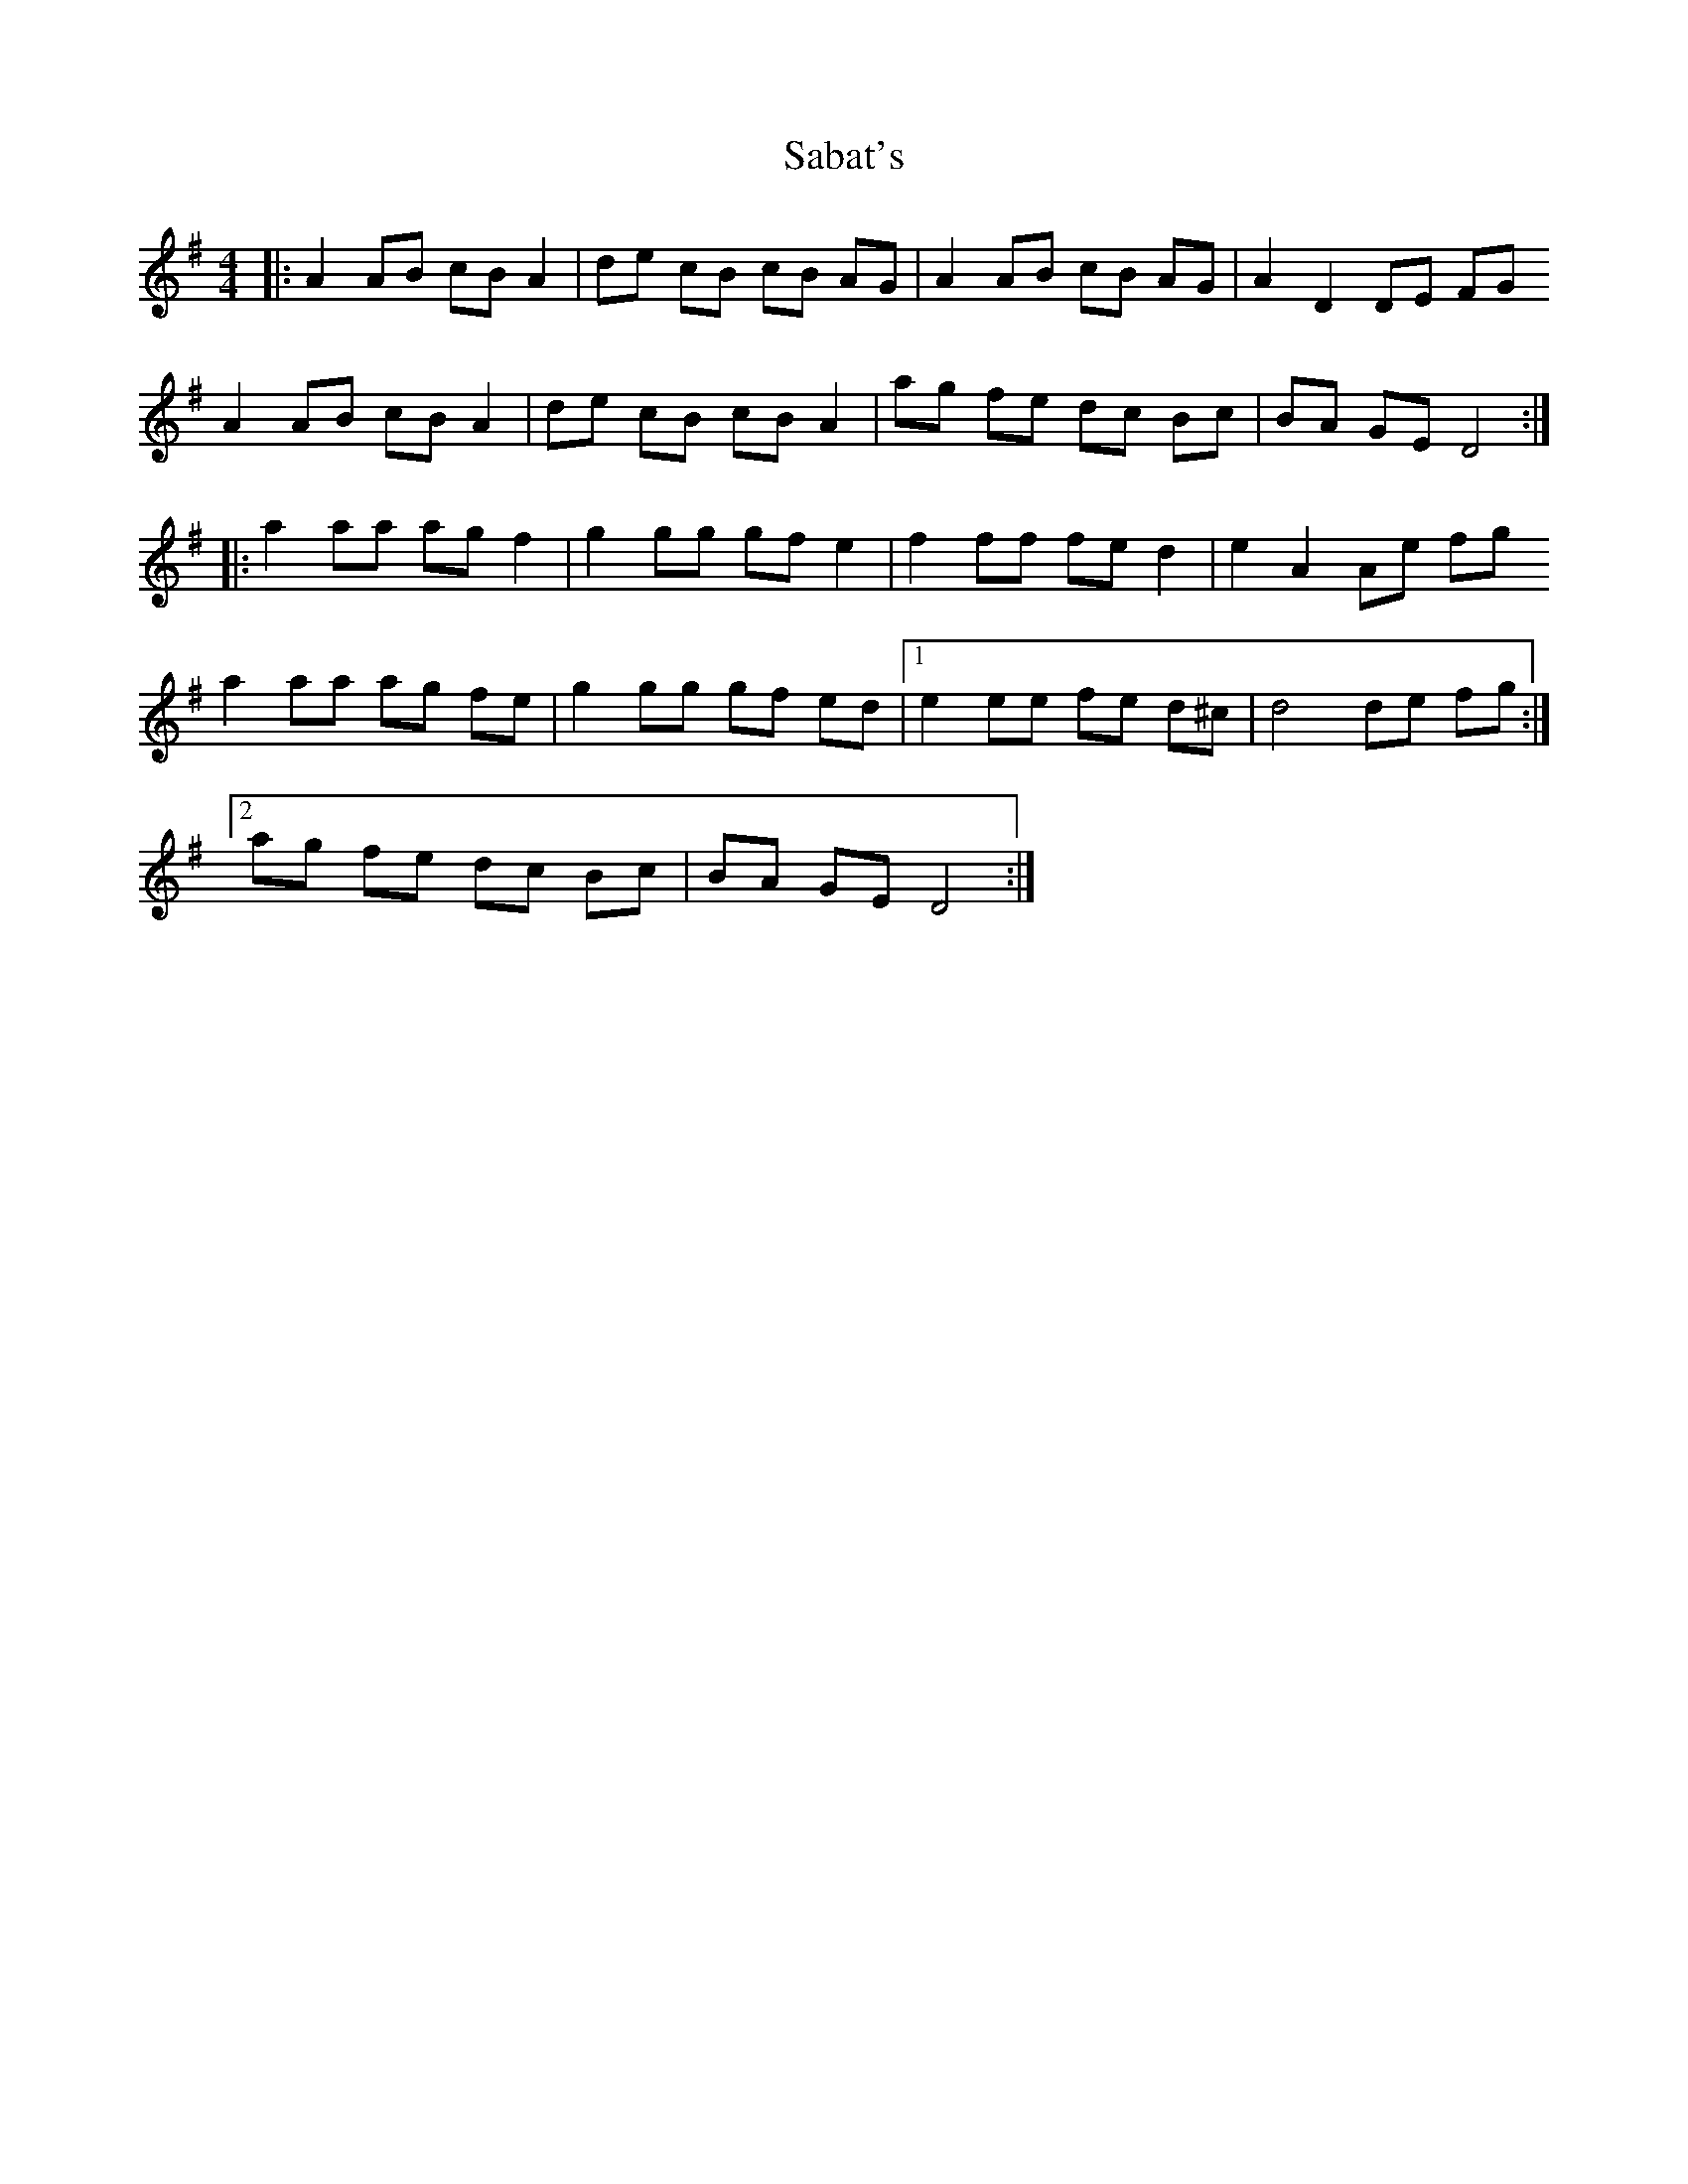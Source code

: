 X: 35592
T: Sabat's
R: reel
M: 4/4
K: Dmixolydian
|:A2 AB cB A2|de cB cB AG|A2 AB cB AG|A2 D2 DE FG
A2 AB cB A2|de cB cB A2|ag fe dc Bc|BA GE D4:|
|:a2 aa ag f2|g2 gg gf e2|f2 ff fe d2|e2 A2 Ae fg
a2 aa ag fe|g2 gg gf ed|1 e2 ee fe d^c|d4 de fg:|
[2 ag fe dc Bc|BA GE D4:|

